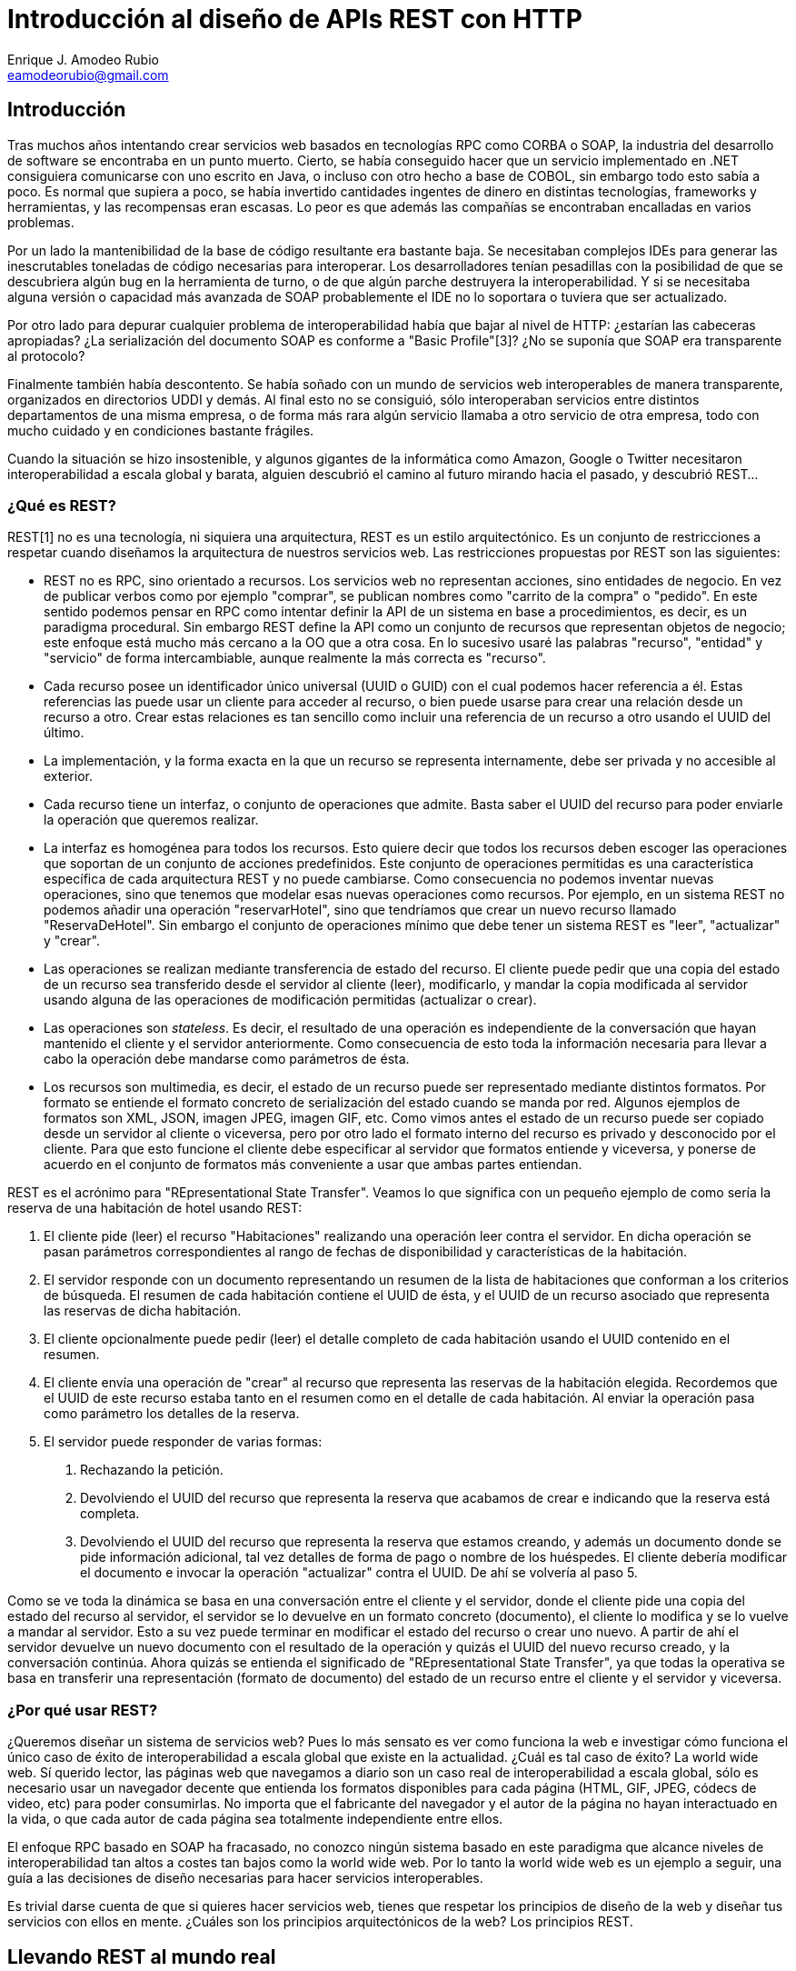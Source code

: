 Introducción al diseño de APIs REST con HTTP
============================================
Enrique J. Amodeo_Rubio <eamodeorubio@gmail.com>
:Blog: http://eamodeorubio.wordpress.com
:Twitter: @eamodeorubio

Introducción
------------

Tras muchos años intentando crear servicios web basados en tecnologías RPC como CORBA o SOAP, la industria del desarrollo de software se encontraba en un punto muerto. Cierto, se había conseguido hacer que un servicio implementado en .NET consiguiera comunicarse con uno escrito en Java, o incluso con otro hecho a base de COBOL, sin embargo todo esto sabía a poco. Es normal que supiera a poco, se había invertido cantidades ingentes de dinero en distintas tecnologías, frameworks y herramientas, y las recompensas eran escasas. Lo peor es que además las compañías se encontraban encalladas en varios problemas.

Por un lado la mantenibilidad de la base de código resultante era bastante baja. Se necesitaban complejos IDEs para generar las inescrutables toneladas de código necesarias para interoperar. Los desarrolladores tenían pesadillas con la posibilidad de que se descubriera algún bug en la herramienta de turno, o de que algún parche destruyera la interoperabilidad. Y si se necesitaba alguna versión o capacidad más avanzada de SOAP probablemente el IDE no lo soportara o tuviera que ser actualizado.

Por otro lado para depurar cualquier problema de interoperabilidad había que bajar al nivel de HTTP: ¿estarían las cabeceras apropiadas? ¿La serialización del documento SOAP es conforme a "Basic Profile"[3]? ¿No se suponía que SOAP era transparente al protocolo?

Finalmente también había descontento. Se había soñado con un mundo de servicios web interoperables de manera transparente, organizados en directorios UDDI y demás. Al final esto no se consiguió, sólo interoperaban servicios entre distintos departamentos de una misma empresa, o de forma más rara algún servicio llamaba a otro servicio de otra empresa, todo con mucho cuidado y en condiciones bastante frágiles.

Cuando la situación se hizo insostenible, y algunos gigantes de la informática como Amazon, Google o Twitter necesitaron interoperabilidad a escala global y barata, alguien descubrió el camino al futuro mirando hacia el pasado, y descubrió REST...

¿Qué es REST?
~~~~~~~~~~~~~

REST[1] no es una tecnología, ni siquiera una arquitectura, REST es un estilo arquitectónico. Es un conjunto de restricciones a respetar cuando diseñamos la arquitectura de nuestros servicios web. Las restricciones propuestas por REST son las siguientes:

* REST no es RPC, sino orientado a recursos. Los servicios web no representan acciones, sino entidades de negocio. En vez de publicar verbos como por ejemplo "comprar", se publican nombres como "carrito de la compra" o "pedido". En este sentido podemos pensar en RPC como intentar definir la API de un sistema en base a procedimientos, es decir, es un paradigma procedural. Sin embargo REST define la API como un conjunto de recursos que representan objetos de negocio; este enfoque está mucho más cercano a la OO que a otra cosa. En lo sucesivo usaré las palabras "recurso", "entidad" y "servicio" de forma intercambiable, aunque realmente la más correcta es "recurso".
* Cada recurso posee un identificador único universal (UUID o GUID) con el cual podemos hacer referencia a él. Estas referencias las puede usar un cliente para acceder al recurso, o bien puede usarse para crear una relación desde un recurso a otro. Crear estas relaciones es tan sencillo como incluir una referencia de un recurso a otro usando el UUID del último.
* La implementación, y la forma exacta en la que un recurso se representa internamente, debe ser privada y no accesible al exterior.
* Cada recurso tiene un interfaz, o conjunto de operaciones que admite. Basta saber el UUID del recurso para poder enviarle la operación que queremos realizar. 
* La interfaz es homogénea para todos los recursos. Esto quiere decir que todos los recursos deben escoger las operaciones que soportan de un conjunto de acciones predefinidos. Este conjunto de operaciones permitidas es una característica específica de cada arquitectura REST y no puede cambiarse. Como consecuencia no podemos inventar nuevas operaciones, sino que tenemos que modelar esas nuevas operaciones como recursos. Por ejemplo, en un sistema REST no podemos añadir una operación "reservarHotel", sino que tendríamos que crear un nuevo recurso llamado "ReservaDeHotel". Sin embargo el conjunto de operaciones mínimo que debe tener un sistema REST es "leer", "actualizar" y "crear".
* Las operaciones se realizan mediante transferencia de estado del recurso. El cliente puede pedir que una copia del estado de un recurso sea transferido desde el servidor al cliente (leer), modificarlo, y mandar la copia modificada al servidor usando alguna de las operaciones de modificación permitidas (actualizar o crear).
* Las operaciones son _stateless_. Es decir, el resultado de una operación es independiente de la conversación que hayan mantenido el cliente y el servidor anteriormente. Como consecuencia de esto toda la información necesaria para llevar a cabo la operación debe mandarse como parámetros de ésta.
* Los recursos son multimedia, es decir, el estado de un recurso puede ser representado mediante distintos formatos. Por formato se entiende el formato concreto de serialización del estado cuando se manda por red. Algunos ejemplos de formatos son XML, JSON, imagen JPEG, imagen GIF, etc. Como vimos antes el estado de un recurso puede ser copiado desde un servidor al cliente o viceversa, pero por otro lado el formato interno del recurso es privado y desconocido por el cliente. Para que esto funcione el cliente debe especificar al servidor que formatos entiende y viceversa, y ponerse de acuerdo en el conjunto de formatos más conveniente a usar que ambas partes entiendan.

REST es el acrónimo para "REpresentational State Transfer". Veamos lo que significa con un pequeño ejemplo de como sería la reserva de una habitación de hotel usando REST:

1. El cliente pide (leer) el recurso "Habitaciones" realizando una operación leer contra el servidor. En dicha operación se pasan parámetros correspondientes al rango de fechas de disponibilidad y características de la habitación.
2. El servidor responde con un documento representando un resumen de la lista de habitaciones que conforman a los criterios de búsqueda. El resumen de cada habitación contiene el UUID de ésta, y el UUID de un recurso asociado que representa las reservas de dicha habitación.
3. El cliente opcionalmente puede pedir (leer) el detalle completo de cada habitación usando el UUID contenido en el resumen.
4. El cliente envía una operación de "crear" al recurso que representa las reservas de la habitación elegida. Recordemos que el UUID de este recurso estaba tanto en el resumen como en el detalle de cada habitación. Al enviar la operación pasa como parámetro los detalles de la reserva.
5. El servidor puede responder de varias formas:
    . Rechazando la petición.
    . Devolviendo el UUID del recurso que representa la reserva que acabamos de crear e indicando que la reserva está completa.
    . Devolviendo el UUID del recurso que representa la reserva que estamos creando, y además un documento donde se pide información adicional, tal vez detalles de forma de pago o nombre de los huéspedes. El cliente debería modificar el documento e invocar la operación "actualizar" contra el UUID. De ahí se volvería al paso 5.

Como se ve toda la dinámica se basa en una conversación entre el cliente y el servidor, donde el cliente pide una copia del estado del recurso al servidor, el servidor se lo devuelve en un formato concreto (documento), el cliente lo modifica y se lo vuelve a mandar al servidor. Esto a su vez puede terminar en modificar el estado del recurso o crear uno nuevo. A partir de ahí el servidor devuelve un nuevo documento con el resultado de la operación y quizás el UUID del nuevo recurso creado, y la conversación continúa. Ahora quizás se entienda el significado de "REpresentational State Transfer", ya que todas la operativa se basa en transferir una representación (formato de documento) del estado de un recurso entre el cliente y el servidor y viceversa.

¿Por qué usar REST?
~~~~~~~~~~~~~~~~~~~

¿Queremos diseñar un sistema de servicios web? Pues lo más sensato es ver como funciona la web e investigar cómo funciona el único caso de éxito de interoperabilidad a escala global que existe en la actualidad. ¿Cuál es tal caso de éxito? La world wide web. Sí querido lector, las páginas web que navegamos a diario son un caso real de interoperabilidad a escala global, sólo es necesario usar un navegador decente que entienda los formatos disponibles para cada página (HTML, GIF, JPEG, códecs de video, etc) para poder consumirlas. No importa que el fabricante del navegador y el autor de la página no hayan interactuado en la vida, o que cada autor de cada página sea totalmente independiente entre ellos.

El enfoque RPC basado en SOAP ha fracasado, no conozco ningún sistema basado en este paradigma que alcance niveles de interoperabilidad tan altos a costes tan bajos como la world wide web. Por lo tanto la world wide web es un ejemplo a seguir, una guía a las decisiones de diseño necesarias para hacer servicios interoperables.

Es trivial darse cuenta de que si quieres hacer servicios web, tienes que respetar los principios de diseño de la web y diseñar tus servicios con ellos en mente. ¿Cuáles son los principios arquitectónicos de la web? Los principios REST.

Llevando REST al mundo real
---------------------------

Vayamos a lo práctico, ¿cómo implementar REST en el mundo real?

El protocolo HTTP
~~~~~~~~~~~~~~~~~

El protocolo HTTP[2], pieza fundamental en la que se basa la world wide web, especifica como intercambiar entre cliente y servidor recursos web. Es un protocolo idóneo para implementar servicios web, ya que además de ser ubicuo, su diseño sigue los principios REST. Veamos ahora como funciona este protocolo y como encaja en el estilo arquitectónico REST.

HTTP es un protocolo que se sitúa al nivel de aplicación, incluyendo algo del nivel de presentación, dentro de la pila ISO[4]. En principio está diseñado para ser ejecutado sobre TCP o sobre transporte seguro TLS/SSL, aunque no sería descabellado mandar mensajes HTTP sobre otro protocolo de transporte. Se basa en un paradigma sencillo petición/respuesta, sin ningún tipo de memoria ni sesión de usuario, es decir, es un protocolo stateless.

El mensaje de petición en HTTP consta de una primera línea de texto indicando la versión del protocolo, el verbo HTTP y la URI destino. El verbo HTTP indica la operación a realizar sobre el recurso web localizado en la URI destino. Más adelante hablaremos más, tanto sobre los verbos que hay, como sobre las URIs. A continuación, y de forma opcional, vienen las cabeceras. Cada cabecera va en una línea de texto distinta, y consiste en el nombre de la cabecera seguido de su valor, ambos separados por ":". Opcionalmente la petición puede llevar un cuerpo, separado por una línea en blanco del encabezamiento del mensaje, y que contiene un documento. Dicho documento puede estar en cualquier formato (incluso binario), aunque normalmente suele ser texto plano, HTML, XML o JSON. El formato del documento se define en la cabecera "Content-Type".

Los mensajes de respuesta HTTP siguen el mismo formato que los de petición, excepto en la primera línea, donde se indica el código de respuesta y una explicación textual de dicha respuesta. El código de respuesta indica si la petición tuvo éxito o no y por qué razón.

(TODO: insertar ejemplo de petición/respuesta)

Las URIs
^^^^^^^^

Las URI[5] son los identificadores globales de recursos en la web, y actúan de manera efectiva como UUIDs REST. Las URIs tiene el siguiente formato:

------------------------------
<esquema>:<parte específica esquema>/<path><querystring><fragmento>
------------------------------

[NOTE]
=================================
Esteban: ¿cambiar «path» por «ruta» y «querystring» por «parámetros»?
=================================

El esquema, en el caso de una URL(\*), indica qué protocolo se debe usar para acceder al recurso. En el caso que nos ocupa podría ser "http", o "https" si usamos transporte seguro. Si es una URN(*) el esquema es "urn". En nuestro caso nos interesan las URLs, e ignoraremos las URNs en el resto de la discusión.

Tras el esquema, viene la parte específica del esquema. En las URLs sería la dirección del servidor donde se encuentra el recurso. Esta dirección se puede especificar mediante una dirección IP o mediante un nombre de dominio, y se separa del esquema mediante "//". Opcionalmente se especifica el puerto a usar en la conexión concatenándolo con ":". Esto no es necesario si se va a usar el puerto estándar del protocolo especificado. El puerto estándar para "http" es el 80 y para "https" es 443.

A continuación viene la ruta del recurso dentro del servidor. Tiene la forma de un conjunto de segmentos separados por "/"(**).

De forma opcional tenemos la "query string", que indica parámetros adicionales de la URI a ser procesados en el servidor por la aplicación. Su uso más común es el de especificar criterios de búsqueda o filtrado o bien añadir parámetros o tokens de control. La "query string" se separa del path mediante el carácter "?" y consiste en una serie de pares clave/valor separados por "&". Dentro de cada para la clave y el valor se separa por "=".

Finalmente y también de forma opcional tenemos el fragmento, que se separa del resto de la URI mediante "#". Al contrario que la "query string" el fragmento no se procesa en servidor, sino que está pensado para ser procesado por la aplicación cliente. Por lo tanto no tiene impacto en el diseño de servicios web.

(TODO:insertar un par de ejemplos de URIs)

(*) Las URLs y URNs son casos concretos de URIs. Las primeras identifican un recurso de red mediante una IP o un DNS, las segundas son simples UUIDs lógicos con un espacio de nombres asociados. Para más detalle ver [5]

(**) Otras cosas pueden aparecer, para ello se usan otros caracteres como ";" o "@". Esto raramente se usa, con la interesante excepción del ";" para indicar el identificador de sesión servidora. Para más detalle ver [5]

Los verbos HTTP
^^^^^^^^^^^^^^^

Una característica completamente alineada con REST del protocolo HTTP es el hecho de que tenga una interfaz uniforme para todos los recursos web. HTTP define un conjunto predefinido y cerrado de acciones o métodos HTTP(*). Es importante tener en cuenta que la propia especificación define los conceptos de "seguridad" e "idempotencia", y clasifica los métodos conforme a estos dos criterios.

Un método se considera "seguro" si no produce efectos secundarios. Por efecto secundario se entiende cualquier modificación del estado del servidor o interacción de éste con cualquier otro sistema que produzca efectos perceptibles por el usuario. Normalmente sólo los métodos que representan lectura se consideran seguros.

Un método es idempotente, si la ejecución repetida de éste, con exactamente los mismos parámetros, tiene el mismo efecto que si sólo se hubiera ejecutado una vez. Esta propiedad nos permite reintentar con seguridad una petición una y otra vez y tener la seguridad de que la operación no se va a duplicar. De forma muy común, debido a cortes y congestiones de red, el cliente no recibe la confirmación de si una operación se ha realizado o no. Tal vez la petición ha llegado al servidor y se ha ejecutado, con lo que no deberíamos duplicar la operación, o tal vez simplemente se ha quedado por el camino y debemos reintentarla. Los métodos idempotentes nos permiten recuperarnos de esta circunstancia simplemente repitiendo la petición, ya que nos aseguran que no se duplicará la operación si estuviéramos en el primer caso.

Los métodos HTTP más comunes son los siguientes (**):

[options="header"]
|=======================================================================
| Método  |Seguro|Idempotente|        Semántica                         
| GET     |  Sí  |    Sí     | Leer el estado del recurso               
| HEAD    |  Sí  |    Sí     | Leer, pero sólo las cabeceras            
| PUT     |  No  |    Sí     | Actualizar o crear
| DELETE  |  No  |    Sí     | Eliminar un recurso                      
| POST    |  No  |    No     | Cualquier acción genérica no idempotente 
| OPTIONS |  Sí  |    Sí     | Averiguar las opciones disponibles de comunicación de un recurso
|=======================================================================

En general el uso de cada método es bastante explicativo, y más adelante veremos cómo usarlos así como buenas prácticas. Sin embargo conviene aclarar un par de aspectos. El primero es la diferencia entre HEAD y GET. Ambos leen el recurso, pero el segundo devuelve tanto los datos del recurso web, como las cabeceras HTTP, mientras que el primero sólo las cabeceras. Por otro lado el método POST es bastante misterioso y objeto de frecuentes malentendidos. En general se usa para crear un nuevo recurso, modificar uno existente o para ejecutar una acción genérica que no sea idempotente como realizar una transacción monetaria. Como veis la semántica de PUT parece que se solapa con la de POST de alguna manera, y esto es fuente de numerosos malentendidos. Más adelante aclararemos este tema.

El método OPTIONS se usa para determinar las opciones de comunicación de un recurso, tales como qué métodos HTTP podemos usar contra esa URI. El resultado de OPTIONS no es _cacheable_, ya que el conjunto de métodos que podemos usar puede cambiar con el estado en el que se encuentre el recurso. Junto con HEAD nos permiten descubrir automáticamente cómo podemos comunicarnos con el servidor.

(\*) Los métodos HTTP también son llamados verbos HTTP en multitud de fuentes.
(**) Existen otros métodos que no suelen ser muy usados en servicios REST, como CONNECT o TRACE.

Los tipos MIME
^^^^^^^^^^^^^^

Otro aspecto muy apropiado para el desarrollo de servicios REST con el protocolo HTTP es su soporte para negociar distantos formatos (representaciones) a usar en la transferencia del estado entre servidor y cliente (y viceversa).

En HTTP cada uno de estos formatos se constituye lo que se llama un tipo MIME distinto y existen muchos tipos MIME estandarizados[6]. Cada tipo MIME tiene el formato de <tipo>/<subtipo>. Algunos tipos MIME muy usados: "application/json", "application/xml", "application/atom+xml", "application/javascript", "text/plain", "text/rtf", "text/html", "audio/vorbis", "audio/ac3", "image/png", "image/gif", "image/jpeg", "video/H264", "video/ogg", y "video/mpeg".

[NOTE]
==================================
Hacer la lista más corta. Podría ser simplemente: «"application/json", "application/xml", "application/atom+xml", "application/javascript", "text/html" y "audio/vorbis"».
==================================

A veces en el subtipo suele aparecer el caracter "+". Esto indica que el tipo MIME es una variante de otro tipo principal. Por ejemplo "application/atom+xml", indica que el tipo MIME es una variante del más genérico "application/xml" pero siguiendo el XML schema de atom. Otra convención común es que si el subtipo empieza por "x-" entonces el tipo MIME no es estándar, sino propietario.

¿Cómo se negocia el tipo MIME entre el cliente y el servidor? Es sencillo, en el mensaje de petición se incluye una cabecera "Accept", con una lista de tipos MIME que el cliente entiende, el servidor selecciona el tipo que más le interese de entre todos los especificados en la cabecera "Accept", y devuelve la respuesta. Si el servidor no entiende ninguno de los tipos MIME propuestos devuelve un mensaje con código 406, indicando que es incapaz de aceptar la petición. Si no se incluye la cabecera "Accept" se indica que se acepta cualquier tipo MIME. Por otro lado, ya sea en la petición como en la respuesta HTTP, la cabecera "Content-Type" debe contener el tipo MIME del documento que aparece en el cuerpo del mensaje. Si el mensaje no tiene cuerpo no debe aparecer dicha cabecera.

En la cabecera "Accept", la lista de tipos MIME se especifica mediante lo que se llama un "media range". Un "media range" es una lista separada por comas de tipos MIME, donde cada uno de los tipos MIME puede ir acompañados por uno o más parámetros. Para indicar un parámetro en un tipo MIME se usa el ";". Así "text/html;level=3" indica el tipo MIME "text/html" con un parámetro "level" con valor "3". En general el significado del parámetro es específico de cada tipo MIME. Un ejemplo de parámetro podría ser "charset" indicando la codificación de caracteres dentro de un formato de tipo texto o de tipo aplicación no binario. Ej. "text/plain; charset=ISO-8859-1" y "application/json; charset=UTF-8"

Además en un "media range" pueden aparecer expresiones de rango. Hay dos:

1. "\*/*" indica cualquier tipo MIME
2. "<tipo>/\*" indica cualquier subtipo dentro del tipo. Por ejemplo "image/*" indica cualquier imagen en cualquier formato.

Un "media range" no sólo especifica una lista de tipos MIME aceptables, sino tambien un orden de preferencia, de tal manera que el servidor debe intentar elegir el tipo MIME que soporte pero que tenga mayor preferencia para el cliente. La preferencia se calcula usando las siguientes reglas:

1. Si el tipo MIME tiene un parámetro llamado "q", usar el valor de ese parámetro como preferencia. Este valor debe estar entre 0 y 1, y el parámetro "q" debe ser el primero.
2. Si no existe parámetro "q", asumir que tiene un valor de 1.
3. Si hay empate en el valor de "q", el orden de preferencia para desempatar, de mayor a menor es el que sigue:
 a. El tipo MIME con mayor número de parámetros
 b. Las expresiones <tipo>/*
 c. La expresión \*/*

Pongamos un ejemplo, la siguiente cabecera:

---------------------------
Accept: text/*;q=0.3, text/html;q=0.7, text/html;level=1, */*;q=0.5
---------------------------

Especifica el siguiente orden de preferencias de tipos MIME:

1. text/html;level=1
2. text/html
3. Cualquier formato que no sea texto
4. Cualquier formato de texto (text/*)

Códigos de estado
^^^^^^^^^^^^^^^^^

En HTTP el mensaje de respuesta contiene en su primera línea lo que se llama el código de estado, que indica el resultado de la operación. Los códigos de respuesta más usados son:

* 200. Indica éxito de la operación de forma genérica. Se usa cuando no hay otro código de éxito más específico. El mensaje de respuesta debe contener un cuerpo, en otro caso se usa 204.
* 201. Indica que se creó con éxito un nuevo recurso web. Suele devolverse cuando ejecutamos un método POST o PUT. En la respuesta se devuelve la URI del nuevo recurso creado dentro de la cabecera "Location". La respuesta puede contener un cuerpo con los datos del nuevo recurso.
* 202. Indica que la petición se ha aceptado pero que no está completa. Se puede devolver en la respuesta un cuerpo con información sobre cuanto queda para que se complete la operación o indicando como monitorizar el progreso de ésta. Es muy útil cuando el servidor esta congestionado o para modelar operaciones de larga duración.
* 204. Indica éxito de la operación de forma genérica. Se usa cuando no hay otro código de éxito más específico. El mensaje de respuesta está vacio y no tiene cuerpo, en otro caso usar 200.
* 301. Indica que el recurso se ha movido a otra URI de forma permanente. La nueva URI se indica en la cabecera "Location" de la respuesta. Este mecanismo de redirección se puede usar para versionar servicios como veremos más adelante.
* 304. Indica que el recurso no se ha modificado. Normalmente es la respuesta de un cache a una operación. La respuesta no contiene cuerpo.
* 400. El mensaje de petición está mal formado.
* 401. La petición no está autorizada, acceso denegado. Las credenciales de la petición son incorrectas (tal vez el usuario no existía o el esquema de autenticación no es correcto) o simplemente la petición no tenía credenciales. Indica la necesidad de volver a hacer la petición con unas credenciales correctas para autenticarse.
* 403. Acceso denegado: las credenciales son insuficientes para acceder al recurso, el usuario no tiene permiso.
* 404. Recurso no encontrado.
* 405. Método no soportado, la operación HTTP especificada en la petición no está implementada. Un ejemplo de esto sería al intentar actualizar un recurso de sólo lectura.
* 406. La petición no es aceptable. Tal vez el servidor no soporta los tipos MIME aceptados por el cliente.
* 409. Conflicto de versiones. Usado en la implementación de concurrencia optimista (ver más adelante).
* 412. Fallo en la precondición. Usado en la implementación de concurrencia optimista (ver más adelante).
* 500. Se produjo un error inesperado en el servidor. Se puede usar para modelar excepciones en la capa de aplicación.

El uso de muchos de estos códigos de estado es bastante evidente. Más adelante veremos algunos casos de uso concretos.

QoS en HTTP
^^^^^^^^^^^

Existen cabeceras en HTTP que tienen que ver con mejorar la eficiencia de la comunicación. 

[NOTE]
============================
¿Quizás convertir todo este apartado en una lista de ejemplos?
============================

Por ejemplo, las cabeceras "Content-Encoding" y "Accept-Encoding" nos permiten modificar la codificación del cuerpo de los mensajes. Un caso práctico de esto es comprimir el cuerpo de los mensajes con el algoritmo GZIP para ahorrar ancho de banda.

La cabecera "Keep-Alive" nos permite reutilizar una misma conexión a nivel de transporte (un socket TCP por ejemplo) para varios ciclos de petición/respuesta. Sin esta cabecera cada petición/respuesta iría en una conexión diferente, lo que consumiría mayor cantidad de recursos y aumentaría la latencia.

La cabecera "Upgrade", nos permite cambiar a otro protocolo. Ahora está siendo usada principalmente para cambiar a protocolo WebSocket.

Una cabecera muy usada es "Transfer-Encoding", que nos permite enviar mensajes de longitud variable, lo que es indispensable para hacer streaming.

Afortunadamente como desarrolladores es improbable que tengamos que preocuparnos de todo esto, ya que se gestiona de forma casi transparente a través de la infraestructura. Sin embargo más adelante veremos aspectos de HTTP relacionados con la calidad de servicio, como la gestión de caché, la seguridad o la concurrencia optimista, que sí impactan en el diseño de servicios.

[NOTE]
=============================
Cuidado con la expresión «más adelante» si al final partimos el artículo en
dos...
=============================

HTTP y REST
^^^^^^^^^^^

Como vemos el protocolo HTTP está diseñado para cumplir los principios REST. Tenemos recursos (documentos web), que poseen UUIDs (URIs) y que pueden ser accesibles mediante múltiples representaciones (tipos MIME). Además se tiene un conjunto de operaciones predefinidas, los verbos HTTP, que se pueden utilizar siguiendo petición/respuesta stateless de HTTP. Como se ve HTTP tiene todos los ingredientes de una arquitectura REST.

Sin embargo existen formas de usar el protocolo HTTP que no son REST, aunque se le parecen. A estos diseños los llamamos servicios RESTlike, en contraposición a los servicios REST puros o RESTful.

Un ejemplo típico de servicio RESTlike se produce cuando las distintas acciones tienen URI propia. Por ejemplo "http://www.server.com/reserva/123/completar" o también "http://www.server.com/reserva/123?action=completar". Esto rompe con el principio REST más simple, que es que se deben exponer sólo recursos y no operaciones. También rompe el principio REST que indica que sólo los recursos deben tener UUID y ser referenciables.

Otro tipo de servicios RESTlike son aquellos en los que se usa siempre el mismo verbo HTTP para todas las acciones, normalmente POST. En estos diseños se suele usar o bien la URI (como vimos antes), o bien algún parámetro en el cuerpo de la petición, para indicar que acción queremos. En el último caso realmente estamos rompiendo HTTP, ya que como vimos cada verbo tiene un significado distinto y toda la infraestructura de la web está preparado para ello.

Otra práctica que no es REST es tener distintas URIs para pedir el recurso en distintos formatos. Ejemplo: "http://www.server.com/reserva/22.html" y "http://www.server.com/reserva/22.pdf". El tipo de formato se debe indicar en las cabeceras HTTP "Content-Type" y "Accept". Según REST sólo los recursos pueden tener URI, y una misma URI se puede servir usando distintas representaciones.

Recordad que estos enfoques no son REST, no caigais en la tentación.

Buenas prácticas y patrones
---------------------------

El buen diseño de servicios web REST se basa en saber como mapear los distintos conceptos de REST al protocolo HTTP. La idea es aprovechar bien todas las capacidades de dicho protocolo para implementar REST sin destruir la semántica estándar de HTTP. De esta forma conseguiremos aprovechar de forma efectiva toda la infraestructura que ya está disponible en la web, como caches, proxies, firewalls y CDNs.

Cuando diseñemos nuestros servicios REST hay que pensar que la API de éstos consta de lo siguiente:

* El diseño de URIs que vayamos a seguir, y al menos la URI de un servicio raíz a partir del cual entrar en el sistema. El cliente sólo debería conocer esta URI raíz.
* Los tipos MIME soportados por los recursos REST.
* Los verbos HTTP soportados. No debemos romper la semántica de dichos métodos HTTP.

Cualquier cambio en alguno de estos puntos implica cambiar el API público de nuestro sistema, y por lo tanto romper la interoperabilidad con nuestros clientes.

En esta sección veremos las prácticas más importantes en este sentido, y cómo podemos aprovechar las capacidades de HTTP en nuestro favor.

CRUD
~~~~

El caso de uso más sencillo al diseñar servicios REST con HTTP se produce cuando dichos servicios publican operaciones CRUD(*) sobre entidades. En este tipo de diseños existen dos tipos de recursos: entidades y colecciones. 

Las colecciones actuan como listas o contenedores de entidades, y en el caso puramente CRUD se suelen corresponder con tablas de base de datos. Normalmente su URI se deriva del nombre de la entidad que contienen. Por ejemplo, "http://www.server.com/rest/libro" sería una buena URI para la colección de todos los libros dentro de un sistema. Para cada colección se suele usar el siguiente mapeo de métodos HTTP a operaciones:

[options="header"]
|=============================================================
|Método HTTP| Operación                                       
|    GET    | Leer todas las entidades dentro de la colección
|    PUT    | Actualización mútiple y/o masiva                
|   DELETE  | Borrar la colección y todas sus entidades       
|    POST   | Crear una nueva entidad dentro de la colección  
|=============================================================

Las entidades son ocurrencias o instancias concretas, que viven dentro de una colección. La URI de una entidad se suele modelar concatenado a la URI de la colección correspondiente un identificador de entidad. Este identificador sólo necesita ser único dentro de dicha colección. Ej. "http://www.server.com/rest/libro/ASV2-4fw-3" sería el libro cuyo identificador es "ASV2-4fw-3". Normalmente se suele usar la siguiente convención a la hora de mapear métodos HTTP a operaciones cuando se trabaja con entidades.

[options="header"]
|=====================================================================
|Método HTTP| Operación                                               
|    GET    | Leer los datos de una entidad en concreto               
|    PUT    | Actualizar una entidad existente o crearla si no existe 
|   DELETE  | Borrar una entidad en concreto                          
|    POST   | Añadir información a una entidad ya existente           
|=====================================================================

A continuación, en las siguientes secciones, veremos más en detalle opciones de diseño de cada operación CRUD.

(*) El acrónimo CRUD responde a "Create Read Update Delete" y se usa para referirse a operaciones e mantenimiento de datos, normalmente sobre tablas de un gestor relacional de base de datos.

Lectura de entidades
^^^^^^^^^^^^^^^^^^^^

La operación que parece más sencilla de modelar es la de lectura, aunque como veremos el demonio está en los detalles.

Todas las operaciones de lectura y consulta deben hacerse con el método GET, ya que según la especificación indica la operación de recuperar información del servidor.

El caso más sencillo es el de leer la información de una entidad, que se realiza haciendo un GET contra la URI de la entidad. Esto no tiene mucho más misterio, salvo en el caso de que el volumen de datos de la entidad sea muy alto. En estos casos es común que queramos recuperar los datos de la entidad pero sólo para consultar una parte de la información y no toda, con lo que estamos descargando mucha información que no nos es útil.

Una posible solución es dejar sólo en esa entidad los datos de uso más común, y el resto dividirlo en varios recursos hijos. De esta manera cuando el cliente lea la entidad, sólo recibirá los datos de uso más común y un conjunto de enlaces a los recursos hijos, que contienen los diferentes detalles asociados a ésta. Cada recurso puede ser o una entidad o una colección.

En general se suele seguir la convención de concatenar el nombre del detalle a la URI de la entidad padre para conseguir la URI de la entidad hija. Por ejemplo, dada una entidad http://www.server.com/rest/libro/23424-dsdff, si se le realiza un GET, recibiríamos un documento, con el título, los autores, un resumen, valoración global, una lista de enlaces a los distintos capítulos, otra para los comentarios y valoraciones, etc. Por ejemplo, para acceder al capítulo 3, podríamos modelar los capítulos como una colección y tener la siguiente URL: http://www.server.com/rest/libro/23424-dsdff/capitulo/3. Otra opción sería no tener esa colección intermedia y hacer que cada capítulo fuera un recurso que colgara directamente del libro, con lo que la URI sería: http://www.server.com/rest/libro/23424-dsdff/capitulo3. En el primer enfoque, tenemos a nuestra disposición una colección en http://www.server.com/rest/libro/23424-dsdff/capitulo, con la cual podemos operar de forma estándar, para insertar, actualizar, borrar o consultar capítulos. Sin embargo, si decidimos no tener esta colección intermedia, la creación de nuevos capítulos y su consulta debería hacerse mediante la entidad padre. La decisión depende sobre todo del uso que vayamos a dar a los recursos hijos. Si no lo tenemos claro, o si queremos mayor flexibilidad, es mejor optar por poner una colección intermedia. Si sólo vamos a acceder a los capítulos por nombre o número, quizás sea más sencillo eliminar esa colección intermedia.

Volviendo al problema de tener una entidad con un gran volumen de datos, existe otra solución en la que no es necesario descomponerla en varios recursos. Se trata simplemente de hacer un GET a la URI de la entidad pero añadiendo una querystring. Por ejemplo, si queremos ir al capítulo número 3, podemos hacer GET sobre http://www.server.com/rest/libro/23424-dsdff?capitulo=3. De esta forma hacemos una lectura parcial de la entidad, donde el servidor devuelve la entidad libro, pero con sólo el campo relativo al capítulo 3. A esta técnica la llamo "slicing". El usar "slicing" nos lleva a olvidarnos de esta separación tan fuerte entre entidad y colección, ya que un recurso sobre el que podemos hacer "slicing" es, en cierta medida, una entidad y una colección al mismo tiempo.

[NOTE]
=========================
¿"una querystring" -> "parámetros GET"?
=========================

Como se aprecia REST es bastante flexible y nos ofrece diferentes alternativas de diseño, el usar una u otra depende sólo de lo que pensemos que será más interoperable en cada caso. Un criterio sencillo para decidir si hacer "slicing" o descomponer la entidad en recursos de detalle, es cuantos niveles de anidamiento vamos a tener. En el caso del libro, ¿se accederá a cada capítulo como un todo o por el contrario el cliente va a necesitar acceder a las secciones de cada capítulo de forma individual? En el primer caso el "slicing" parece un buen diseño, en el segundo no lo parece tanto. Si hacemos "slicing", para acceder a la sección 4 del capítulo 3, tendríamos que hacer: http://www.server.com/rest/libro/23424-dsdff?capitulo=3&seccion=4. Este esquema de URI es menos semántico, y además nos crea el problema de que puede confundir al cliente y pensar que puede hacer cosas como esta: http://www.server.com/rest/libro/23424-dsdff?seccion=4 ¿Qué devolvemos? ¿Una lista con todas las secciones 4 de todos los capítulos? ¿Un 404 no encontrado? Sin embargo en el diseño orientado a subrecursos es claro, un GET sobre http://www.server.com/rest/libro/23424-dsdff/capitulo/3/seccion/4 nos devuelve la sección 4 del capítulo 3, y sobre http://www.server.com/rest/libro/23424-dsdff/seccion/4 nos debería devolver 404 no encontrado, ya que un libro no tiene secciones por dentro, sino capítulos. Otra desventaja del "slicing" es que la URI no es limpia, y el posicionamiento en buscadores de nuestro recurso puede ser afectado negativamente por esto (sí, un recurso REST puede tener SEO, ya lo veremos más adelante).

A veces no tenemos claro cual va a ser el uso de nuestra API REST. En estos casos es mejor optar por el modelo más flexible de URIs, de forma que podamos evolucionar el sistema sin tener que romper el esquema de URIs, cosa que rompería a todos los clientes. En este caso el sistema más flexible es descomponer la entidad en recursos de detalle, usando colecciones intermedias si es necesario.

Recordad que se tome la decisión que se tome, esta no debe afectar al diseño interno del sistema. Por ejemplo, si decidimos no descomponer la entidad en recursos hijos, eso no significa que no pueda internamente descomponer una supuesta tabla de libros, en varias tablas siguiendo un esquema maestro detalle. Y viceversa, si decido descomper la entidad en varios subrecursos, podría decidir desnormalizar y tenerlo todo en una tabla, o quizás no usar tablas sino una base de datos documental. Estas decisiones de implementación interna, guiadas por el rendimiento y la mantenibilidad del sistema, deben ser invisibles al consumidor del servicio REST.

Consultas
^^^^^^^^^

La operación más común sobre una colección es la consulta o query. Si queremos obtener todos los miembros de una colección, simplemente hay que realizar un GET sobre la URI de la colección. En el ejemplo de los libros sería: http://www.server.com/rest/libro. Yo he puesto "libro" en singular, pero realmente es una colección. ¿Qué nos devolvería esta llamada? Realmente hay dos opciones: una lista con enlaces a todos los libros o una lista de libros, con todos sus datos.

[NOTE]
=========================
¿Podemos quitar el «o query», o quizás dejar «query» en cursiva?
=========================

Un ejemplo del primer caso sería:
(TODO: Añadir ejemplo select all)
Un ejemplo del segundo sería:
(TODO: Añadir ejemplo select all con datos incrustados)
Observen como vienen todos los datos del libro, pero además viene un campo extra "id", con la URI de cada libro.

¿Qué es mejor? En el primer diseño la respuesta ocupa menos espacio y ahorramos ancho de banda. En el segundo se usa mayor ancho de banda, pero evitamos tener que volver a llamar a las URIs cada vez que queramos traernos los datos de cada entidad, es decir ahorramos en llamadas de red y por lo tanto en latencia. En general sólo uso la primera cuando las entidades son muy grandes, pero como hemos visto en la sección anterior, podemos descomponer las entidades grandes en recursos hijos de detalle. Por lo tanto, el uso de la segunda alternativa para modelar la respuesta a una consulta es más eficiente si lo combinamos con la descomposición de entidades grandes en recursos hijos. Por esta razón, la técnica de "slicing" se usa menos frecuentemente que la otra.

Lo normal en todo caso, no es traerse todos los miembros de una colección, sino sólo los que cumplan unos criterios de búsqueda. La forma más sencilla es definir los criterios de búsqueda en la query string. De esta forma, un GET sobre http://www.server.com/rest/libro?precio_max=20&genero=scifi, devolvería:
(TODO: Añadir ejemplo select con parámetros)

Fijaros en el detalle de que los resultados viene ordenados por precio. Normalmente el servidor debería ordenar los resultados de alguna manera en función de la consulta. Si quisiéramos que el cliente definiera en un orden diferente al que proporcionamos por defecto, deberíamos dar soporte a consultas como esta: http://www.server.com/rest/libro?precio_max=20&genero=scifi&ordenarPor=genero&ascendiente=false

[NOTE]
===========================
¿«Fijaros en» -> «Fijaos en»? O, en mi opinión mejor, «Nótese».
===========================

¿Y si queremos buscar una entidad por identificador...? No, eso no se hace, simplemente hay que hacer un GET sobre la URI de la entidad, por lo que consultas por "clave primaria" no tienen sentido dentro de una colección REST.

Es muy común que una consulta devuelva demasiados datos. Para evitarlo podemos usar paginación. La forma más directa es añadir parámetros de paginación a la querystring. GET sobre http://www.server.com/rest/libro?precio_max=20&genero=scifi&ultimo_precio=12&numero_resultados=10. Fijaos que estamos aprovechando el hecho de que recibimos los datos en orden ascendente de precio, para decirle al servidor mediante "ultimo_precio", que el último resultado que recibimos tenía ese precio, con lo que debe continuar la consulta a partir de ahí. Estamos jugando con la ordenación de los datos para conseguir la paginación. El parámetro "numero_resultados" indica al servidor cuantos resultados queremos como máximo. Existe otra variante para implementar la paginación y consiste en modelar directamente las páginas de resultados como recursos REST. Más adelante se hablará sobre ello.

[NOTE]
===========================
¿«a la querystring» -> «, p.ej.»?
===========================

Tal como se han diseñado las consultas anteriormente, el servidor tiene que estar preparado para interpretar correctamente los parámetros de la querystring. La ventaja es que es muy simple. La desventaja es que el cliente tiene que entender que parámetros hay disponibles y su significado, con lo que es menos interoperable. Existe otra forma de diseñar consultas, que consiste en modelarlas directamente como recursos REST. De esta forma podemos tener consultas que son recursos hijos de la colección principal. Se puede entender este enfoque como crear consultas predefinidas, filtros o vistas sobre la colección principal. En este enfoque podríamos hacer http://www.server.com/rest/libro/novedades y http://www.server.com/rest/libro/scifi para consultar las novedades y los libros de ciencia ficción respectivamente. Sobre estas colecciones hijas podemos añadir parámetros en la querystring para restringirlas más o para hacer paginación. Alternativamente podemos tener colecciones hijas anidadas hasta el nivel que necesitemos.

[NOTE]
===========================
¿Quitar «en la querystring», o cambiar por «GET»? Pero, en fin, que yo quitaría
todos los «querystring» que haya en el artículo.
===========================

Esta forma de modelar consultas nos da una API mucho más limpia, y como ya veremos más adelante nos permite mayor interoperabilidad. Como mayor inconveniente está que es un enfoque menos flexible, ya que se necesita pensar por adelantado que consultas va a tener el sistema. Por lo tanto suele ser un diseño muy apropiado en aplicaciones de negocio donde normalmente sabemos las consultas que vamos a tener, pero no es muy apropiado en aplicaciones donde el usuario define sus propias consultas en tiempo de uso de la aplicación.

La tendencia de diseño es mezclar ambas opciones. Por un lado modelar explícitamente la consultas que se puedan detectar como colecciones hijas. Por otro lado permitir una consulta genérica, normalmente de texto libre, mediante querystring.

Actualizando
^^^^^^^^^^^^

A la hora de actualizar los datos en el servidor podemos usar dos métodos, PUT y POST. Según HTTP, PUT tiene una semántica de UPSERT, es decir, actualizar el contenido de un recurso, y si éste no existe crear un nuevo recurso con dicha información en la URI especificada. POST por el contrario puede usarse para cualquier operación que no sea ni segura ni idempotente, normalmente para añadir un trozo de información a un recurso o bien crear un nuevo recurso.

Si queremos actualizar una entidad lo más sencillo es realizar PUT sobre la URI de la entidad, e incluir en el cuerpo de la petición HTTP los nuevos datos. Por ejemplo:
(TODO: Añadir ejemplo de PUT)
Esto tiene como consecuencia que el nuevo estado del recurso en el servidor es exactamente el mismo que el que mandamos en el cuerpo de la petición. Es decir, la semántica de PUT es una actualización donde reemplazamos por completo los datos del servidor con los que enviamos en la petición.

También podemos usar PUT para actualizar una colección ya existente. Veamos un ejemplo:
(TODO: PUT simple sobre una colección, para reescribirla)
En este caso PUT ha sobreescrito los contenidos de la colección por completo, borrando los contenidos anteriores, e insertando los nuevos.

En los casos en los que queramos actualizar sólo algunos miembros de la colección y no otros podríamos usar una querystring para delimitar que miembros van a ser actualizados. Veamos un ejemplo:
(TODO: PUT con querystring sobre una colección)
La querystring define un subconjunto de recursos sobre la colección, a los cuales se les aplicará la operación PUT. De esta forma conseguimos una manera sencilla de hacer una actualización masiva.

Borrando
^^^^^^^^

Para borrar una entidad o una colección, simplemente debemos hacer DELETE contra la URI del recurso. Veamos algunos ejemplos:
(TODO: Borrado de entidad dispara borrado entidades hijas)
(TODO: Añadir ejemplo de borrado de colección)
Hay que tener en cuenta que borrar una entidad, debe involucrar un borrado en cascada en todas las entidades hijas. De la misma forma, si borramos una colección se deben borrar todas las entidades que pertenezcan a ella.

Otro uso interesante es usar una querystring para hacer un borrado selectivo. Por ejemplo:
(TODO: Añadir ejemplo de borrado masivo)
Mediante este método podemos borrar sólo los miembros de la colección que cumplen la querystring.

Creando
^^^^^^^

Una forma de crear nuevos recursos es mediante PUT. Simplemente hacemos PUT a una URI que no existe, con los datos iniciales del recurso y el servidor creará dicho recurso en la URI especificada.

Por ejemplo, para crear un nuevo libro:
(TODO: Añadir ejemplo de creación con PUT)
También podemos crear una nueva colección, especificando sus datos iniciales:
(TODO: Añadir ejemplo de creación de colecciones con PUT)

También podemos crear nuevos recursos usando POST. En este caso hacemos POST no sobre la URI del nuevo recurso, sino sobre la URI del recurso padre.
(TODO: Añadir ejemplo de creación con POST)
También podemos crear colecciones subordinadas:
(TODO: Añadir ejemplo de creación de colecciones con POST)
Nótese como el servidor siempre responde con la cabecera Location, indicando la URI del nuevo recurso. Es el servidor quien decide la nueva URI del recurso, no el cliente. Además cuando creamos un nuevo recurso con POST, éste siempre queda subordinado al recurso padre.

¿Qué es mejor? POST tiene como ventaja que la lógica de creación URIs no está en el cliente, sino bajo el control del servidor. Esto hace a nuestros servicios REST más interoperables, ya que el servidor y el cliente no se tienen que poner de acuerdo en que URIs son válidas y cuáles no, y en el algoritmo de generación de URIs. Por otro lado POST no es idempotente, mientra que PUT sí. Esto hace que PUT sea muy útil para poder recuperarnos de problemas de conectividad. Si el cliente tiene dudas sobre si su petición de creación se realizó o no, sólo tiene que repetirla. Sin embargo esto no es posible con POST, ya que duplicaríamos el recurso en el caso de que el servidor sí atendió a nuestra petición y nosotros no lo supiéramos.

Más adelante veremos como mezclar lo mejor de POST y PUT para conseguir crear recursos de forma eficiente e interoperable.

¡ No uses CRUD !
^^^^^^^^^^^^^^^^

Hasta el momento he estado diseñando la API REST de una forma muy similar a como se diseñaría una BBDD. Algunos estarían tentados de ver las colecciones como "tablas" y las entidades como "filas", y pasar por alto el verdadero significado de lo que es un recurso REST. Este diseño ciertamente puede ser útil en casos sencillos, pero si queremos exprimir al máximo las capacidades de interoperabilidad del enfoque REST debemos ir más allá de esta forma de pensar. Más adelante veremos otras técnicas de diseño que maximizan la interoperabilidad.

Por otra parte, como se ha visto antes, no es bueno acoplar nuestro diseño de API REST a la implementación del sistema. En este sentido hay que tener cuidado con los frameworks. Por ejemplo, no es deseable el diseño de tu sistema REST se acople a tu diseño de tablas. En general el diseño de la API REST debe estar totalmente desacoplado de la implementación, y dejar que esta última pueda cambiar sin necesidad de alterar tu capa de servicios REST.

Servicios multimedia
~~~~~~~~~~~~~~~~~~~~

Una ventaja de los servicios REST es que permite negociar el formato exacto en el que se va a intercambiar la información.

Como ya vimos cada formato viene definido por un tipo MIME, y podemos usar las cabeceras Accept y Content-Type para gestionar qué tipo MIME se va a usar.

Esto nos abre un nuevo campo con el que hacer nuestros servicios más potentes. Usando la misma URI y los mismos métodos HTTP, podemos consumir el recurso en distintos formatos, no es necesario tener una URI diferente para cada formato.

Por ejemplo podríamos consumir el recurso http://www.server.com/rest/libro/3d-5FG-67 como JSON para poder mostrar información del libro dentro de nuestra aplicación web rica. Al mismo tiempo podemos usar el formato PDF para descargar una copia del libro cuando alguien lo compre. También podríamos consumirlo como audio y descargar la versión audiolibro del mismo. Otra opción sería pedir el recurso en formato HTML, y entonces recibo una página web con la que ver los detalles del libro y poder comprarlo. El límite realmente está en definir que es lo que tiene sentido desde un punto de vista de negocio.

Otro ejemplo sería un recurso colección con todos los movimientos bancarios de una cuenta. Lo puedo consumir como HTML y acceder a una página web donde visualizar y operar. ¿Y por qué no en forma Excel para descargarlos como una hoja de cálculo? ¿Y que tal en PDF para poder imprimir los recibos de todos los movimientos? ¿O quizás es mejor pedirlo en formato JPG o GIF para ver una bonita gráfica de gastos/ingresos?

En general, para maximizar la interoperabilidad, es mejor usar tipos MIME estandarizados, al fin y al cabo, de esta forma no tendremos que crear clientes específicos para consumir esos tipos MIME.

De forma opcional, se suelen definir tipos MIME específicos y propietarios para nuestros servicios REST. En estos casos, cuando el tipo MIME no es estándar, el nombre del tipo empieza por "x-". Estos tipos propietarios suelen estar muy optimizados para el caso concreto de nuestro sistemas. Por ejemplo, si quiero definir un formato especial para los datos de libro, podría publicar el recurso libro de forma que soportara el tipo "application/x-libro". De esta forma los clientes que soporten este tipo especial podrían aprovechar las características optimizadas de este tipo.

En cualquier caso, crear tipos MIME propietarios de nuestra aplicación es algo opcional, ya que implica menor interoperabilidad ya que los posibles consumidores del recurso no lo entenderán a priori, y necesitarán hacer un desarrollo a medida para consumir dicho formato. Por lo tanto, independientemente de tener tipos MIME propietarios, siempre debemos publicar los recursos REST mediante tipos MIME estándar.

Concurrencia optimista
~~~~~~~~~~~~~~~~~~~~~~

En sistemas distribuidos siempre debemos tener en cuenta los efectos de la concurrencia en la consistencia del estado del sistema. En el caso concreto de los servicios web, puede ocurrir que dos clientes lean el estado del mismo recurso y ambos manden modificaciones al servidor. Obviamente una modificación llegará al servidor antes que la otra. Esto causa que la modificación que llegue más tarde se base en datos obsoletos, lo que dependiendo del caso puede ser indeseable. En sistemas distribuidos de alta escalabilidad, como es el caso de los servicios web, la concurrencia pesimista no es apropiada, ya que evita la escalabilidad del sistema. Es mucho más apropiado un esquema de concurrencia optimista [7], donde no hay bloqueo de datos, y en caso de conflicto la petición de escritura es rechazada, y el cliente notificado de tal hecho de forma ordenada.

En servicios REST podemos implementar la concurrencia optimista mediante el uso de la cabecera HTTP ETag. Esta cabecera permite al servidor indicar en la respuesta una hash o fingerprint del estado del recurso. La idea es que la ETag cambie si y sólo si el estado del recurso cambia. Hay dos formas sencillas de implementar una ETag en el servidor: mediante una hash resistente a colisiones y mediante un identificador de versión.

Existen dos tipos de ETag, las fuertes y las débiles. Si el estado del recurso cambia en al menos un bit, una ETag fuerte también cambia de valor. Nos permiten hacer una hash o fingerprint a nivel binario. Las ETag fuertes también tienen en cuenta los valores de las cabeceras HTTP y el formato concreto del documento. Por lo tanto si añadiésemos un espacio a un documento JSON, una ETag fuerte cambiaría, aunque la semántica del JSON no haya cambiado. Para solucionar esto existen las ETag débiles. Las ETag débiles no deberían cambiar con la mínima alteración del contenido de un mensaje HTTP, sino sólo si la semántica del estado del recurso ha cambiado. Sintácticamente podemos distinguir a una ETag fuerte de una débil, ya que la débil debe tener concatenado "W/" como prefijo.Por ejemplo, una ETag fuerte sería: "sdl1kfj3FA", y una débil W/"sdl1kfj3FA".

[NOTE]
===========================
¿No debería ser «"W/sdl1kfj3FA"»?
===========================

Para hacer concurrencia optimista nos basta con ETag débiles. Como ya se dijo, podemos usar en el servidor una hash resistente a colisiones o un número de versión, que se actualizan cada vez que se modifiquen o cree un recurso. Es importante que el cálculo de la ETag sea consistente entre todas las máquinas servidoras en las que está distribuido nuestros servicios REST. Es decir, la ETag debería ser la misma independientemente de que servidor responda a la petición. El valor de la ETag así generado podría persistirse junto con el estado del recurso, para futura referencia.

¿Y qué tiene todo esto que ver con la concurrencia optimista? Es simple, podemos usar la ETag para detectar los conflictos, y hacer peticiones HTTP condicionales.

Supongamos que hemos recibido lo siguiente del servidor al hacer una petición GET:
TODO. ejemplo, GET con ETag débil
El cliente inspeccionando la ETag puede saber la "versión" de los datos y usarlo posteriormente en peticiones condicionales HTTP. Supongamos que el cliente desea realizar una actualización de la entidad recibida, y por lo tanto envía un PUT.
TODO. PUT con éxito
En este caso, hace el PUT condicional mediante la cabecera If-Match. En esta cabecera se incluye el valor del ETag que posee el cliente. El servidor antes de realizar ninguna operación compara el ETag que tiene del recurso con el ETag enviado por el cliente en la cabecera If-Match. Si ambas coinciden, realiza la operación, como es el caso del ejemplo anterior. Si los ETag no coincidieran, el servidor no realizaría la petición, e informaría al cliente. El mensaje de respuesta sería:
TODO. PUT sin éxito
El uso de If-Match nos permite asegurarnos que la petición se va a procesar sólo si los datos no han cambiado desde que fueron recuperados por el servidor. Si algún otro cliente hubiera cambiado el estado del recurso antes de que llegara nuestra petición de modificación, las ETag no coincidirían y el servidor no ejecutaría la acción. Es importante que el cliente es notificado de tal circunstancia, ya que puede tomar acciones para reparar el problema. La acción más sencilla es volver a pedir los datos frescos desde el servidor y notificar al usuario. Otra opción más compleja es pedir los datos frescos y permitir al usuario fusionar sus cambios con los nuevos datos.


Actualizaciones parciales
~~~~~~~~~~~~~~~~~~~~~~~~~

La técnica de actualización explicada anteriormente nos sirve sólo si queremos actualizar por completo un recurso, pero no es válida si necesitamos actualizar sólo unos campos y otros no.

Si lo que queremos hacer realmente es una actualización parcial, la mejor práctica en este caso es revisar el modelo de nuestros recursos. Normalmente cuando surge esta necesidad, es porque queremos operar con trozos más pequeños del recurso original. En estos casos es mejor dividir el recurso principal, y crear recursos detalle con sus propias URI. El recurso principal contendrá sólo la información más esencial y enlaces a todos los recursos que contienen información más detallada o secundaria. De esta forma cada recurso detalle tiene su propia URI y puede ser actualizado de forma independiente. 

Sin embargo, pueden existir algunos casos de uso donde este enfoque no sea práctico. Supongamos que por motivos de rendimiento queremos intercambiar entre el cliente y el servidor únicamente los cambios que se produzcan en el recurso, y ahorrar así ancho de banda.

En estos casos estaríamos tentados de usar PUT para mandar sólo esos cambios, algo como lo que sigue:
(TODO: Añadir ejemplo malo de PUT)
Como vemos en este ejemplo, sólo enviamos un documento parcial, con sólo los campos a actualizar. El servidor interpretaría que los campos que no se encuentren en la petición debe dejarlos intacto. Esta forma de usar PUT no es REST, ya que la especificación HTTP dice que el contenido del cuerpo de la petición pasa a ser el nuevo estado del recurso, es decir, el estado del recurso se debe sobreescribir por completo con lo que viene en la petición. Por lo tanto debemos buscar otra alternativa.

Esa alternativa sería POST. Normalmente se interpreta que POST va a añadir contenido por el final cuando se usa para actualizar, pero la especificación sólo nos indica que esa es una de las posibles acciones que se pueden admitir. El método POST sobre una URI se puede interpretar según el estándar de otras formas. En el caso que nos ocupa se puede usar la interpretación de "añadir" en vez de crear un recurso subordinado. La idea es que podemos ir "añadiendo" información al recurso poco a poco. El truco para hacer una actualización parcial es usar un tipo MIME que representa un cambio de estado, o "diff", que se "añade" al estado del servidor. Si mandamos varios de estos "diff" al servidor, éste los va "sumando" y el recurso se va actualizando incrementalmente.
(TODO: añadir un comentario y un capítulo)
Sin embargo hay que tener cuidado, POST al contrario que PUT no es idempotente, ¿qué debería hacer el servidor si vuelvo a repetir la petición de actualizar un capítulo?
(TODO: capítulo duplicado)
En este caso hemos enviado el mismo "diff" de forma duplicada. Esto hace que la segunda petición sea inconsistente, ya que al haberse procesado el primer "diff" (sin que el cliente lo supiera), el segundo no tiene sentido. En estos casos el servidor debería fallar, con un 409.
(TODO: fallo con 409)
Se falla con 409 para indicar que existe un conflicto entre la petición y el estado del recurso. Sin embargo, no se especifica en qué consiste este conflicto, ya que 409 es un código de error bastante genérico. Es mejor ser más explícito y usar las cabeceras ETag e If-Match para realizar peticiones condicionales:
(TODO: diff con Etag, ifmatch)
Y si existe una duplicación o un problema de carrera el servidor responde con:
(TODO)
Que es mucho más explícito y sencillo de depurar.

Otro punto importante a la hora de hacer actualizaciones parciales es usar un tipo MIME que represente explícitamente un "diff". Si no, nuestra API sería confusa. Ya existen tipos MIME, basados en XPath que representan "diff" en proceso de estandarización[13] y también en formato JSON[14]. 

[NOTE]
============================
Aclarar la redacción de la última frase. No queda claro si el del formato JSON está basado en XPath o no, y si está en proceso de estandarización o no. También me suena un poco raro como está escrito (poniendo tanto la referencia a XPath y al proceso de estandarización en la misma frase).
============================

Método PATCH
^^^^^^^^^^^^

El problema del sistema anteriormente descrito para realizar actualizaciones parciales es que POST es un método genérico que admite casi cualquier tipo de operación que no sea ni segura ni idempotente. En este sentido se está convirtiendo en una especie de cajón de sastre donde podemos modelar casi cualquier operación que no encaje en el resto del marco de REST. Esto es un problema y puede llegar a hacer que los consumidores de nuestros recursos se confundan al usar POST.

Para solucionar este problema se ha propuesto añadir un nuevo método, el método PATCH, que todavía se encuentra en proceso de estandarización[12]. Al igual que POST es un método no seguro y no idempotente, pero tiene una semántica explícita de actualización parcial y sólo admite tipos MIME que representen "diffs". Al ser más explícito la API es más clara.

Todo lo explicado anteriormente sobre actualizaciones parciales se aplica a PATCH. Así el ejemplo anterior quedaría:
(TODO: ejemplo PATCH)

Sin embargo al ser un método nuevo que todavía no está estandarizado podemos tener problemas de interoperabilidad. Para evitar esto podemos usar la cabecera X-HTTP-Method-Override. Esta cabecera es ignorada por los nodos y servidores antiguos, pero permite indicar a los servidores más modernos que queremos usar un método diferente del especificado en la petición HTTP. Así, el ejemplo anterior quedaría como:
(TODO: ejemplo con X-HTTP-Method-Override)
Como se observa, para cualquier servidor o nodo que no entienda PATCH, la petición sería un POST. Pero en los casos en los que el servidor sí entienda PATCH, ignorará POST.

Cache
~~~~~

Es importante saber cuándo un cliente, o un nodo intermedio, o un CDN, puede cachear la respuesta de una petición GET y cuándo no. Al cachear la respuesta podemos evitar llamadas al servidor, por lo que aumentamos la escalabilidad de éste. Sin embargo debemos ser capaces de especificar cuándo hay que descartar el contenido cacheado de un recurso, de otra manera el cliente no se enteraría de los cambios.

Una forma de controlar la cache es mediante ETag. La cache puede hacer un GET condicional al servidor mediante la cabecera If-None-Match. De esta forma el servidor puede responder con la nueva información (y la nueva ETag) en el caso de que ésta haya cambiado.

TODO: Un ejemplo con cambio de Etag
En el caso de que el recurso no haya cambiado el servidor respondería lo siguiente.
TODO: Ejemplo, no hay cambios.
De esta manera la cache se asegura que el recurso no ha cambiado, y ahorramos ancho de banda y procesamiento en servidor.

Otra variante de esto es usar las cabeceras If-Modified-Since y Last-Modified. Un ejemplo en caso de que los datos no hayan cambiado
TODO: Ejemplo Last-Modified
Si los datos hubieran cambiado sería como sigue.
TODO: Ejemplo Last-Modified, con cambios
Observese que se devuelve el nuevo valor de Last-Modified. Es un esquema totalmente equivalente al de ETag e If-None-Match, pero usando la fecha de modificación en vez de la ETag. En ambos casos sacamos partido de la capacidad de hacer un GET condicional usando las cabeceras If-*.

Algunos os preguntareis por qué no usar Last-Modified en vez de ETag. Al fin y al cabo parece más simple de calcular en servidor. La razón es que algunas caches, notoriamente la cache de IE, no soportan correctamente If-Modified-Since, pero sí lo hacen bien con If-None-Match. Por otra parte algunos servidores de cache antiguos no soportan ETag. Por lo tanto se aconseja mezclar ETag y Last-Modified para un óptimo control de cache.

Sin embargo estos enfoques no impiden que la cache tenga que hacer una llamada a servidor y esperar la respuesta. Por muy sencillo que sea el procesamiento en servidor, y por muy poca información que transporte la petición y la respuesta, seguimos teniendo la penalización de la latencia, que en algunos casos, como en las redes móviles, suele ser alta. Podemos mejorar esto, y evitar peticiones GET condicionales innecesarias al servidor, si tenemos alguna idea de la frecuencia de cambio de los datos. Por ejemplo, en un servicio REST que sirva noticias para un periódico, podemos aguantar sin problemas aunque tengamos datos obsoletos de hace cinco minutos. Por lo tanto podríamos configurar la cache para que al menos aguante cinco, y no intente refrescar los datos en ese intervalo de tiempo. Esto se puede conseguir con el uso de Cache-Control y Expires. Se usa la cabecera Expires por compatibilidad con HTTP 1.0, y en caso de que ambas se contradigan Cache-Control tiene prioridad. Veamos un ejemplo.
TODO: ejemplo cache por tiempo
De esta forma si volvemos a pedir los datos a la cache, y no han pasado cinco minutos, la cache nos devolverá lo que tenga cacheado, y no se molestará en emitir una petición GET condicional al servidor. Sólo cuando los cinco minutos expiren, la cache volverá a intentar comprobar si los datos han cambiado o no.

También podemos desactivar la cache en el caso de que sepamos positivamente que siempre vamos a tener cambios:
TODO: ejemplo desactivar cache

Como se ve, el uso combinado de GET condicionales con las cabeceras de control de cache basada en tiempos, nos permiten un control fino de la cache. De esta forma podemos aprovechar la infraestructura de cache de nuestra red, e incluso de internet, pero a la vez asegurarnos que el cliente de nuestro servicio REST no se quede con datos obsoletos y vea los cambios.

URIs desechables y recursos "virtuales"
~~~~~~~~~~~~~~~~~~~~~~~~~~~~~~~~~~~~~~~

Anteriormente se ha comentado que es deseable siempre usar métodos HTTP idempotentes, ya que nos permiten una recuperación más simple de los posibles cortes y congestiones de la red.

El único método HTTP que no es idempotente es POST, ¿existirá alguna forma de prescindir de él? ¿O quizás se puede usar POST de alguna manera que no sea tan peligroso? Son preguntas importantes ya que POST es la manera más simple de crear un recurso, y de modelar operaciones genéricas.

La versión idempotente de POST podría ser PUT, pero tiene como problema que el consumidor del recurso REST necesita poder definir las URIs de los nuevos recursos y acciones. Como vimos anteriormente esto podría disminuir la interoperabilidad, ya que el algoritmo de generación de URIs tendría que estar implementado en el cliente y ser consistente con el servidor. Por la misma razón esto puede generar problemas de seguridad.

La forma de solucionar esto es haciendo trabajar juntos a PUT y a POST. En este diseño el cliente cuando quiere crear un nuevo recurso, o quizás ejecutar un comando arbitrario, le pide permiso al servidor mediante una llamada POST. El servidor puede rechazar la llamada o bien concederle permiso. Si le concede permiso, el servidor genera una nueva URI que es devuelta al cliente. Esta URI representa un nuevo recurso que está vacio, y por lo tanto el servidor no necesita ni persistir ni almacenar en memoria. Se trata pues de un recurso "virtual" que no ocupa espacio en servidor. De esta forma si el cliente piensa que la petición se ha perdido, puede repetir la petición. Lo peor que podría pasar es que se creara una nueva URI para un nuevo recurso, pero como este recurso no ocupa recursos en servidor no pasa nada. El cliente puede después usar dicha URI para actualizar el recurso vacío mediante PUT. Es en ese momento cuando el servidor asigna memoria y realiza persistencia, y cuando se crea realmente el recurso de forma física. Si el cliente piensa que esta última petición falló, puede repetir la petición sin problemas, ya que PUT es idempotente.

Resumiendo:

* El cliente hace POST a un recurso "factoría", encargado de crear recursos "virtuales".
* El servidor devuelve la URI de ese nuevo recurso "virtual"
* El cliente hace PUT a la URI devuelta con los datos que el considera debe tener el recurso
* El servidor actualiza el recurso con los datos transmitidos en el PUT, y lo persiste.

[NOTE]
===========================
Yo cambiaría esta lista a numerada.
===========================

Como se aprecia el truco consiste en que el recurso no se crea realmente hasta que no se recibe el PUT. Sin embargo queda un problema por resolver: si no almacenamos nada ni en memoria ni en soporte persistente, ¿cómo puede el servidor saber que la URI que le llega en el PUT es legítima? Al fin y al cabo no queremos que el cliente genere las URIs, sino que el servidor controle tal cosa. Lo ideal sería que si el cliente nos manda un PUT a una URI que no existe devolvamos un código 403, indicando que el cliente no tiene permiso para generar recursos en URIs que no sean asignadas por el servidor.

Una solución inocente sería almacenar en algún sitio, en memoria tal vez, las URIs de los recursos, y chequear contra esta información la URI de la petición PUT. Sin embargo esto contradice el principio de que los recursos "virtuales" no deben ocupar espacio en servidor. De lo contrario el cliente no podría reintentar el POST con la seguridad de que no va a pasar nada malo.

La solución consiste en generar una URI desechable. Las URIs desechables pueden ser reconocidas como legítimas por el servidor a simple vista, y no pueden ser falsificadas por el cliente. De esta forma no se se necesita almacenar la URI ni en memoria ni en soporte persistente. ¿Cómo generar una URI desechable? La forma más simple es tener en el servidor una clave secreta y un generador de UUID. La idea sería que cada vez que el servidor reciba un POST, genere un nuevo UUID, le concatene la clave secreta y el resultado lo pase por una función hash criptográfica. El resultado de este proceso es una firma de la URI. Esta firma es concatenada con el UUID anteriormente generado. Esto termina generando un identificador que se transforma en el último segmento del path de la URI.

  FIRMA = HASH(UUID+SECRETO)
  URI = URI_RECURSO_PADRE + "/" + UUID + "_" + FIRMA

Cuando el servidor reciba un PUT, es tan sencillo como extraer el UUID del último segmento del path de la URI, calcularle la firma, y ver si coinciden. Si es así la URI es legítima, si no, debemos devolver 403. Esta lógica puede hacerse genérica a todas las peticiones PUT e implementarse en un filtro común a todas las URIs.

Veamos un par de ejemplos de uso de esta técnica.

Crear recursos
^^^^^^^^^^^^^^

Primero el cliente hace un POST al recurso colección:
TODO: ejemplo
El cliente, usando la URI que le ha sido devuelta en la cabecera location, realiza un PUT con los datos de la nueva entidad.
TODO: ejemplo
De esta forma podemos crear un recurso en dos fases. Primero solicitar la URI, y después confirmar mediante un PUT. 

Comando
^^^^^^^

Una forma de modelar operaciones de negocio genéricas es transformar las operaciones en recursos. Por ejemplo, si queremos comprar un libro, en vez de tener una URI https://www.server.com/rest/comprar, la URI debería ser https://www.server.com/rest/compra. Nótese la diferencia entre el verbo y el nombre.

¿Como haríamos una compra? Primero haríamos un POST al recurso "compra" para que nos asignase un identificador de nueva compra en forma de URI:
TODO: ejemplo

Después podemos confirmar la compra mediante un PUT a dicha URI, indicando los datos de compra en el cuerpo del PUT.
TODO: ejemplo

Lo interesante es que podríamos consultar el estado de la compra haciendo un GET a dicha URI.
TODO: ejemplo
O incluso solicitar la anulación de la compra haciendo un nuevo PUT:
TODO: ejemplo

No es el caso de la "compra", pero a veces la operación se puede deshacer por completo sin ningún problema. Si se puede hacer esto o no depende del dominio de negocio. Para deshacer un comando basta con borrarlo mediante DELETE.

Como vemos el patrón comando, implementado con una combinación de PUT y POST, nos da una gran flexibilidad no sólo a la hora de implementar operaciones arbitrarias, sino también procesos de negocio.

Versionado de API
~~~~~~~~~~~~~~~~~

Como en cualquier sistema de servicios web, cuando usamos REST estamos publicando una API. Si cambiamos esa API entonces vamos a romper la interoperabilidad con los clientes antiguos. ¿Cómo podemos cambiar la API de forma que tenga el mínimo impacto posible?

Uno de las posibles cosas que pueden cambiar es el formato. Es muy común que se añadan nuevos campos para reflejar nueva información, o que empecemos a soportar nuevos tipos MIME. Realmente esto no suele ser un problema, basta con que el cliente ignore los campos que no entienda o no pueda procesar. Si usamos XML hay que tener a la hora de definir el XML Schema, y dejar puntos de extensión dentro de éste.

Si por cualquier razón hacemos un cambio en el formato de datos que vaya a romper los clientes de forma inevitable, podemos aprovechar la capacidad multimedia de HTTP en nuestro provecho. Podemos publicar el nuevo formato con otro nombre, y seguir soportando el antiguo. El formato antiguo lo podemos marcar como obsoleto en la documentación, pero seguir sirviéndolo mientras los clientes que lo consuman no sean una ínfima minoría. Por ejemplo, si soportábamos "application/x-libro+xml", y hacemos un cambio que inevitablemente no pueda ser retrocompatible, haremos este cambio en otro tipo MIME "application/x-libroV2+xml" y dejaremos el original tal como estaba. De esta forma los clientes antiguos pueden seguir consumiendo el formato antiguo, y los nuevos aprovechar las ventajas del nuevo tipo MIME.

Otra cosa que puede cambiar es la URI. Realmente esto hay que evitarlo a toda costa, pero si se da el caso tiene fácil solución. Sólo hay que configurar una nueva redirección permanente a la nueva URI y asunto resuelto.

Multiidioma
~~~~~~~~~~~

Mediante el protocolo HTTP podemos construir un soporte multiidioma robusto en nuestros servicios REST.

Mediante la cabecera Accept-Charset el cliente puede especificar al servidor los juegos de caracteres que soporta por orden de preferencia. Podemos especificar una lista de juegos de caracteres, e incluso especificar preferencia mediante el parámetro q. Se trata de un mecanismo similar al usado en la cabecera Accept para especificar preferencia en tipos MIME. Si no se define el juego de caracteres se escogerá ISO-8859-1 por defecto.

Lo mismo podemos hacer con la cabecera Accept-Language, definir una lista por orden de preferencia de los lenguajes que desea el usuario. El servidor debe incluir en la respuesta la cabecera Content-Language indicando el idioma escogido.

Ejemplos:

  Accept-Charset: iso-8859-5, unicode-1-1;q=0.8
  Accept-Language: da, en-gb;q=0.8, en;q=0.7

Seguridad
~~~~~~~~~

Como en todo sistema de servicios web, debemos preocuparnos por la seguridad. Éste es un campo muy complejo, pero podemos cumplir algunas normas básicas de seguridad sin gran esfuerzo, y evitar un gran número de ataques.

Cuidado con los identificadores
^^^^^^^^^^^^^^^^^^^^^^^^^^^^^^^

Lo primero que hay que tener en cuenta es no usar identificadores predecibles, como los autoincrementados. Esto puede permitir a un posible atacante ir averiguando identificadores válidos de recursos que despues pueden ser usados en otro ataque.

Si usamos las "URIs desechables" que explicamos anteriormente se resuelve este problema, ya que ni los UUIDs ni la firma son predecibles por posibles atacantes.

Otro posible riesgo consiste en usar las claves primarias de nuestro sistema de persistencia para montar las URIs. Esto nos puede exponer a otros ataques como la inyección de SQL o de código.

Una posible solución es tener en formato persistente un mapeo entre las URIs y las verdaderas claves primarias. Otra solución más eficiente puede ser construir la clave primaria a partir de la URI mediante una clave secreta. Se trataría de hacer una hash criptográfica de la URI con un secreto.

  PK = HASH(URI+SECRETO)

Podemos reforzar este método teniendo un secreto distinto por "rango" de URIs, o quizás por colección.

Privacidad
^^^^^^^^^^

La privacidad es otro aspecto a tener en cuenta. En recursos REST sensibles los datos no deberían transmitirse en claro por la red. La forma más obvia de solucionar esto es mediante el uso de HTTPS.

Si queremos un mayor nivel de seguridad, o incluso prescindir de HTTPS, podemos añadir una capa de encriptación a nivel de aplicación, de forma que la petición HTTP no esté encriptada, sino sólo su cuerpo. Esto sin embargo tiene como problema que disminuye la interoperabilidad al usar un sistema de encriptación no estándar.

Autenticación y autorización
^^^^^^^^^^^^^^^^^^^^^^^^^^^^

El primer paso a implementar es un esquema de autenticación. Para ello HTTP nos proporciona un mecanismos desafío/respueste mediante la cabecera WWW-Authenticate.

La idea es que cuando se realiza una petición a un recurso REST protegido, y la petición no lleva credenciales adecuadas, el servidor responde con un 401 que contiene una cabecera WWW-Authenticate. En dicha cabecera se detalla el tipo de credenciales que se necesita y el dominio de seguridad.
TODO. Ejemplo de esto
El cliente debe responder al desafío repitiendo la petición pero esta vez indicando en la cabecera Authorization las credenciales pertinentes
TODO. ejemplo de esto
Si el servidor considera que las credenciales son suficientes, permite el acceso al recurso. Si por el contrario considera que el cliente, aunque posee credenciales válidas, no posee permisos suficientes para acceder al recurso, devuelve un 403.
TODO. ejemplo de esto.
Puede ocurrir que el servidor dictamine que la credenciales no identifican a un usuario del sistema. En ese caso debe devolver un 401 con un nuevo WWW-Authenticate.

En la especificación [8] se definen al menos dos algoritmos de authenticación. El primero es el llamado "Basic", y las credenciales de éste son simplemente la codificación en base 64 de la concatenación del usuario y password separados por ":". Al mandarse el usuario y password en claro, nos vemos forzados a usar HTTPS si queremos tener algo de seguridad.

El otro algoritmo, "Digest", es más seguro y usa unas credenciales que no contienen la password en claro, como es el caso de "Basic". Esto permite autenticarse con seguridad sobre HTTP, sin necesidad de usar HTTPS. Detalles en [8].

[NOTE]
======================
¿No se debería usar «contraseña» en vez de «password»?
======================

¿Necesito una sesión HTTP?
^^^^^^^^^^^^^^^^^^^^^^^^^^

Es importante enfatizar que el protocolo HTTP no tiene sesión. La mal llamada sesión HTTP no es más que un truco implementado por los servidores de aplicaciones, donde se reserva un espacio de memoria en que puede ser referenciado mediante un identificador. Este identificador se pasa una y otra vez entre el servidor y el cliente, ya sea mediante una cabecera, ya sea dentro de la URI o mediante cookies.

Desde el punto de vista de servicios web REST esto no tiene mucho sentido, ya que los servicios son stateless y no hay que almacenar en ningún sitio la historia de la conversación entre cliente y servidor. 

Quizás algún lector estuviera tentado de usar esta pseudosesión HTTP como una forma de no tener que mandar una y otra vez el token de autenticación y simplificar la programación. Sin embargo el autor desaconseja dicha práctica por varias razones:

* Es una práctica no estándar desde el punto de vista de HTTP y la web.
* Es poco escalable, ya que impone al servidor una sobrecarga, al tener que reservar memoria para la sesión.
* Abre la posibilidad a implementar servicios web stateful, con memoria. Este tipo de servicios, a parte de no ser tan escalables, imponen un mayor acoplamiento entre cliente y servidor disminuyendo la interoperabilidad. Los servicios stateless son más sencillos al declarar explícitamente toda la información necesaria para consumirlos en forma de parámetros y no necesitar publicar un modelo de cómo cambia la respuesta del servicio en función del estado de la conversación.
* No se gana nada en rendimiento, ya que si antes tenemos que estar mandando continuamente el token de seguridad, usando sesión deberíamos mantar continuamente el identificador de sesión.

Por lo tanto el uso de sesión HTTP en servidor es una mala práctica desde el punto de vista de los servicios REST.

Peticiones asíncronas o de larga duración
^^^^^^^^^^^^^^^^^^^^^^^^^^^^^^^^^^^^^^^^^

Algunas operaciones pueden representar acciones de larga duración o que desencadenen un workflow. En estos casos puede ser interesante no responder con 201 o 200 a una petición, sino con 202 'Accepted'. Este código indica que la operación ha sido aceptada por el servidor pero que tardará un tiempo en realizarse, y es ideal para modelar peticiones asíncronas. Normalmente en la respuesta se incluye una referencia a una URI que nos indicará el progreso de la operación, y que podremos consultar cada cierto tiempo.
TODO: ejemplo de esto

Más allá de CRUD: Hyperdata (HATEOAS) 
~~~~~~~~~~~~~~~~~~~~~~~~~~~~~~~~~~~~~

[NOTE]
========================
¿Quizás esto debería ir en el artículo de CRUD, si lo separamos?
========================

Es muy tentador cuando se comienza a trabajar con REST el definir APIs que modelan interfaces CRUD. Cada URI representa una tabla, o entidad de negocio, y mediante los verbos HTTP definimos las operaciones de edición y lectura. Como ya se comentado, este enfoque puede ser peligroso ya que podemos acoplar nuestra API web a la implementación concreta de nuestro modelo de persistencia.

Sin embargo el principal problema es que con el enfoque CRUD, en realidad no estamos diseñando una web de recursos de información, sino un conjunto de operaciones desconectadas entre sí que no representa realmente nuestro negocio. En este sentido, al diseñar CRUD, lo que estamos haciendo es exponer nuestra capa de datos mediante una API pública, y hacemos que todo el peso de interpretar e implementar la lógica de negocio caiga en el consumidor de nuestra API, con los lógicos problemas que esto acarrea. La API de nuestros servicios web deberían exponer los distintos casos de uso de nuestra aplicación, y no una mera interfaz de persistencia de datos. Es exactamente la misma diferencia que hay entre una aplicación de mantenimiento de tablas, y una aplicación con una UX orientada a que los usuarios completen casos de uso de nuestro negocio de la forma más efectiva posible.

Durante la primera fase de adopción de REST la mayoría de los proyectos definieron interfaces CRUD para sus recursos. Esto provocó que numerosos autores acuñara un nuevo término para REST: HATEOAS. No es que realmente HATEOAS sea una cosa diferente de REST, sino que más bien es una aclaración al concepto de REST, haciéndo énfasis en el desarrollo de una web de servicios en contraposición a diseñar un conjunto inconexo de fuentes de datos. Pero realmente la visión original de REST[1] no se distingue de HATEOAS, aunque lamentablemente la parte más importante de esta filosofía, el crear una web de recursos de información interrelacionadas, fue ampliamente ignorada en un principio.

La web de servicios
^^^^^^^^^^^^^^^^^^^

El concepto de web de servicios, también llamado hyperdata, es sencillo de entender. Se basa en hacer énfasis en el aspecto más esencial de la web: los recursos no están aislados, sino que están interrelacionados mediante hiperenlaces, de forma que a partir de una página podamos descubrir el resto de la información que me interese.

Decimos que una API REST cumple HATEOAS, cuando:

* No es un conjunto de puntos de entrada desconectados entre si, sino una red de recursos de información conectados mediante hiperenlaces. De esta forma el consumidor de nuestros servicios web no necesita saber todas las URIs de nuestros recursos REST, sino que sólo tendría que conocer una única URI, quizás de un recurso "home" de nuestro sistema, y seguir los enlaces entre recursos para adquirir la información que vaya necesitando.
* Cada recurso debería poder ser servido en tantos formatos (tipos MIME) como tenga sentido.
* Las operaciones sobre cada recurso deberían estar codificadas en forma de enlaces dentro de éste. De esta forma no podremos cambiar el estado del sistema si no es siguiendo un enlace.

La idea general es aumentar al máximo la interoperabilidad disminuyendo la cantidad de información que necesitamos documentar para que un posible programador implemente un cliente para nuestra API. Esto sólo se puede conseguir si las capacidades de nuestro sistema se pueden descubrir siguiendo un conjunto sencillo de reglas o convenciones. Las reglas de HATEOAS hacen precisamente esto, por un lado no es necesario documentar todas las URIs de tu sistema, sino sólo una URI principal, desde la cual puedes descubrir el resto del sistema. Por otro lado no hay que describir si para un determinado recurso la inserción o la actualización se realiza con PUT o con POST, o si para borrarlo basta hacer DELETE o hay que seguir otro proceso más complejo. Simplemente hay que examinar el documento obtenido por la anterior petición, y buscar que enlaces hay presentes. Estos enlaces son los que me indican qué conjunto de operaciones y recursos puedo hacer a continuación.

[NOTE]
====================
Yo cambiaría las dos frases que empiezan por «Las reglas de HATEOAS [...]» por «Las reglas de HATEOAS hacen precisamente esto: por un lado [...]; por otro lado no es [...]».

Otra cosa: ¿qué demonios significa HATEOAS? :-)
====================

Por ejemplo en una tienda, podríamos tener una URI principal, 'http://www.shop.com/home', con enlaces a todos los subsistemas que ofrezcamos mediante REST.
TODO: ejemplo,
 <link uri="/shop/products" rel="http://www.shop.com/linkrels/products" title="Product catalog"/>
 <link uri="/shop/orders" rel="http://www.shop.com/linkrels/orders" title="Orders"/>
En este ejemplo la página principal actúa como directorio, y consiste principalmente en una lista de enlaces a los distintos subsistemas. En este ejemplo seguimos la convención de especificar en el atributo 'title' una descripción para humanos de lo que representa el enlace. Esto es interesante si el consumidor del recurso es realmente una UI, ya que podría generar una representación, tal vez un botón o un enlace HTML, de la acción representada por el enlace. Sin embargo el atributo realmente importante es 'rel'. En este atributo es donde se especifica el significado de seguir ese link. Son los posibles valores que puede tomar 'rel' dentro de nuestro sistema lo que tendremos que documentar. Ya existen algunos valores estandarizados[11], pero en este caso se ha optado por usar valores propietarios del sistema, indicándolo mediante el prefijo 'http://www.shop.com/linkrels'. Se ha usado una URL y no una URN, porque el significada de cada tipo de enlace debe ser documentado. Al usar una URL podemos indicar no sólo el tipo de enlace, sino la página web donde se encuentra la documentación sobre ese tipo de enlace. En dicha  documentación deberíamos especificar el significado exacto de la relación, y que métodos HTTP son admisibles.

Para resumir, en el enfoque HATEOAS la interfaz de nuestra API, que es lo que tenemos que documentar, consta de:

* Una URI principal de entrada a nuestro sistema.
* Los tipos MIME que vamos a usar.
* Una serie de convenciones sobre cómo consumir y representar dentro de cada documento, las acciones disponibles en el recurso que estamos accediendo.
* La forma más extendida de hacer lo anterior es mediante enlaces tipados mediante el atributo 'rel'. Habría que documentar pues lo que significa cada tipo de enlace y cómo consumirlo.

Consultas autodescubribles
^^^^^^^^^^^^^^^^^^^^^^^^^^

Lo más sencillo de modelar son las consultas. Como se explicó antes, las consultas se realizan mediante una petición que use el método GET a la URI del recurso colección. Sin embargo, el enfoque HATEOAS nos dice que en vez de tener que especificar una URI para cada colección, éstas deberían ser descubribles como enlaces dentro de otro recurso.

Supongamos el ejemplo anterior de la tienda, si seguimos el enlace marcado como 'linkrels/products', llegamos al siguiente documento:
TODO
En este documento existen enlaces a algunas consultas frecuentes, como 'linkrels/products/search/books', o 'linkrels/products/search/offers'. Basta con hacer un GET a la URI de dichos enlaces para acceder a las consultas de 'libros disponibles en la tienda' y 'productos de oferta'.

Otro caso más interesante lo constituye los enlace de tipo '/linkrels/products/search',
este tipo de enlace es una consulta genérica que admite parámetros. Si nos fijamos la URI es algo rara. En este caso
no se trata de una URI en sí, sino de una URI Template[9]. Las URIs Template nos permiten averiguar las reglas según las cuales podemos construir una URI en función a los valores de una serie de parámetros. En este caso nos resultan muy útiles para saber que
parámetros de consulta están disponibles y cómo construir una URI de consulta a partir de éstos. Actualmente se está
trabajando en la estandarización de las URI Template[9], y si usamos una de las múltiples implementaciones que
existen de este mecanismo[10], podemos aprovecharnos de este incipiente estándar sin apenas esfuerzo.

En el caso del ejemplo, la uri template es '/shop/products{?maxprice,minprice,description,popularity}', con lo cual podremos construir una
consulta usando query strings como la siguiente '/shop/products?maxprice=100&description=vampires'. Las URI Template
tienen una sintaxis muy rica que nos permiten una gran flexibilidad a la hora de definir nuestro esquema de URIs,
para más detalles ver [9]. Aprovechando algunas de las implementaciones que existen[10] de este estándar podemos
consumir las URI Template de forma sencilla, y generar la URI que necesitamos para realizar una acción en función de
los parámetros que nos interesen.

Si seguimos el enlace para buscar las ofertas (rel='linkrels/products/search/offers'), el documento que nos devolvería sería el siguiente:
TODO
Obsérvese que en vez de devolver una lista de productos, nos devuelve una página de resultados. En esta página de resultado podemos ver que tenemos más enlaces: a la siguiente página (rel='next'), saltar directamente a una página (rel='linkrels/goto') usando una URI template, o cambiar el orden en el que se nos presentan los datos (rel='linkrels/orderby'). Además cada entrada de resultados viene anotado con sus propios enlaces, que nos permiten realizar acciones sobre éstos.

[NOTE]
====================
No estoy seguro de si el «de resultado» debería ser «de resultados» o si fue queriendo...
====================

Si seguimos el enlace (rel='next') se nos presenta el siguiente documento:
TODO
En este documento aparecen nuevos enlaces, como la posibilidad de volver atrás (rel='prev') o a la primera página (rel='first'). Estos enlaces no aparecían en el anterior documento, ya que éste representaba la primera página de resultados. En el enfoque HATEOAS no se deben incluir enlaces que representen acciones no admisibles por el estado actual del sistema, únicamente aparecerán los enlaces para las acciones consistentes con el estado actual.

[NOTE]
====================
En este contexto prefiero «coherente» a «consistente», pero lo dejo a tu elección...
====================

En el enfoque HATEOAS las consultas y la paginación vienen integradas. Los resultados de las búsquedas son más que meros contenedores pasivos de datos, sino que incluyen posibles acciones sobre éstos en forma de links. Por lo tanto es prácticamente gratis añadir enlaces que soporten un modelo de consultas paginadas.

Acciones como enlaces o formularios
^^^^^^^^^^^^^^^^^^^^^^^^^^^^^^^^^^^

Parece que la parte de consulta de nuestro sistema es bastante intuitiva, pero, ¿cómo modelamos acciones que puedan cambiar el estado del sistema? Es simple, siguiendo los enlaces adecuados usando un verbo HTTP que represente un cambio de estado como PUT, POST y DELETE. Qué verbo usar, y qué efecto se produce, debería estar documentado para cada tipo de enlace. En cualquier caso yo recomiendo respetar la semántica original de los verbos HTTP[2b], para ello podemos seguir las indicaciones dadas en secciones anteriores sobre cuando usar cada verbo.

El diseño de APIs HATEOAS trabaja especialmente bien con la técnica anteriormente explicada de "URIs desechables". Volvamos al ejemplo la búsqueda de productos:
TODO uri='user/basket/234255/items/45sf245'
Se observa que el resultado incluye un enlace de tipo 'linkrels/basket'. No sólo eso sino que cada producto tiene además un enlace de tipo 'linkrels/addtobasket'. Si consultamos la documentación sobre este tipo de enlaces, vemos que el primero representa la cesta de la compra del usuario. Se puede consultar con GET, y sobreescribir por completo con PUT. Si sólo queremos añadir productos podemos usar POST. Veamos que ocurre si hacemos GET sobre la cesta:
TODO
Obtenemos una cesta vacía. No hemos tenido que crear la cesta de ninguna forma. Es un caso claro de uso de "URIs desechables". Mientras no rellenemos la cesta, esta seguirá siendo un recurso vacío y no necesitaríamos almacenarla de forma persistente. Veamos que pasa si hacemos POST:
TODO
Como veis hemos añadido 2 ejemplares de un libro. Lo más importante es que ha aparecido un enlace de tipo 'linkrels/payment' que nos permitirá comprar. Más adelante veremos cómo. Como POST no es idempotente si enviamos la siguiente petición:
TODO
Obtenemos la siguiente respuesta:
TODO.
Lo cual es totalmente consistente con el hecho de que la semántica de POST es aditiva. En este caso hemos añadido más ejemplares del libro y otro libro nuevo. En el caso de cada línea de pedido tenemos enlaces que nos permiten editar. Por ejemplo si hacemos la siguiente petición siguiendo el enlace de la primera línea de pedido:
TODO
Hemos conseguido cambiar la cantidad de ejemplares que queremos. Si seguimos el enlace de tipo 'linkrek/basket', volvemos al carrito de la compra que queda como:
TODO
También podemos borrar una línea de pedido completa:
TODO
Y el carrito quedaría:
TODO
Ahora sólo nos queda pagar. Tan sencillo como hacer PUT con la información de nuestro medio de pago:
TODO
De nuevo un ejemplo de "URI desechable". El resultado de esta petición es:
TODO
El servidor se nos indica que tenemos un recibo de nuestro pedido. Si hacemos GET sobre éste:
TODO
Vemos que podemos hacer polling sobre él para saber el estado de nuesto pedido, o cancelarlo y que nos devuelvan el dinero. Cuando en el futuro nuestro pedido esté completo, si volvemos a hacer GET:
TODO
Con lo cual se ve que una vez enviado, no es tan sencillo como devolver el dinero, pero sí podemos hacer una devolución del producto.

Obviamente estoy simplificando. En realidad el workflow es probable que sea más complejo, y por supuesto cada petición debería ir securizada con las técnicas explicadas en las secciones anteriores (al menos HTTPS con autenticación digest).

[NOTE]
====================
¿«asegurada» o «protegida» en vez de «securizada»?
====================

WSDL no es necesario: Servicios web autodescriptivos
^^^^^^^^^^^^^^^^^^^^^^^^^^^^^^^^^^^^^^^^^^^^^^^^^^^^

Como se aprecia en el ejemplo anterior cada documento nos va dando los siguientes pasos, y es cuestión de seguir los enlaces usando los métodos adecuados según la semántica HTTP[2b]. Pero, ¿cómo sabemos que información enviar y en qué formatos? Una cosa interesante sería hacer una petición con el método OPTIONS:
TODO
El servidor nos responde con los métodos admisibles por dicha URI. Siguiendo la semántica HTTP, y quizás algunas convenciones sobre éstos que habría que documentar, el cliente puede averiguar de forma automática las operaciones disponibles. Para saber qué tipos MIME soportamos debemos emitir una petición HEAD:
TODO
El servidor nos ha respondido con información, como los tipos MIME soportados. Dichos tipos MIME y cómo usarlos forman parte de la documentación de nuestra API, con lo cual el cliente sabe qué tipo de información mandar. Como vemos no es necesario documentar mucho, únicamente los tipos MIME soportados y las convenciones sobre cómo usar los verbos HTTP para consumirlos. El resto es seguir enlaces.

Siguiendo esta filosofía se puede entender por qué en el diseño de APIs REST no se usa nada equivalente al WSDL de los servicios web clásicos. Los documentos WSDL nos proporcionan un medio de automatizar los aspectos sintácticos de interoperabilidad entre servicios. Con un generador de código podíamos procesar un WSDL para generar el código necesario para parsear y construir los mensajes SOAP y realizar las llamadas a los correspondientes puntos de servicio. Mediante HATEOAS las reglas a nivel sintáctico son las mismas para todas las aplicaciones, con lo cual basta un único framework para todas las APIs que sigan la filosofía HATEOAS. Lo único que puede variar entre un sistema y otro son los formatos concretos de documentos a intercambiar (XML, JSON, ATOM…), pero para ello basta tener una librería de parseo y generación de dichos formatos. Si encima los formatos a usar son estándar, podemos usar una librería de terceros o de la plataforma para procesar los documentos.

[NOTE]
==================
¿«lectura», «consumo» o «análisis» en vez de «parseo»?
==================

No es de extrañar que los intentos de acercar WSDL a REST[15] o de crear equivalentes a WSDL en REST, como es el caso de WADL[16], no hayan tenido realmente mucho éxito. Al fin y al cabo no aportan mucho a lo que ya te da la filosofía HATEOAS de diseño de APIs REST.

Referencias y bibliografía
--------------------------

[1] El acrónimo REST responde a "REpresentational State Transfer". El estilo arquitectónico REST fue descrito por primera vez por Roy Thomas Fielding, allá por el año 2000 (sí, ha llovido mucho desde entonces), si quieres leer el articulo original está públicamente accesible aquí: http://www.ics.uci.edu/~fielding/pubs/dissertation/rest_arch_style.htm

[2] Hyper Text Transfer Protocol 1.1: http://tools.ietf.org/html/rfc2616
[2b] Aclaración sobre la semántica de los métodos HTTP: http://tools.ietf.org/html/draft-ietf-httpbis-p2-semantics-18

[3] Basic Profile Version 1.0: http://www.ws-i.org/profiles/BasicProfile-1.0-2004-04-16.html

[4] La pila ISO de protocolos de red: http://www.itu.int/rec/dologin_pub.asp?lang=e&id=T-REC-X.200-199407-I!!PDF-E&type=items y también http://en.wikipedia.org/wiki/OSI_model

[5] Uniform Resource Identifier: http://www.ietf.org/rfc/rfc3986.txt

[6] Directorio de tipos MIME estandarizados por IANA: http://www.iana.org/assignments/media-types/index.html

[7] Concurrencia optimista: http://en.wikipedia.org/wiki/Optimistic_concurrency_control y también http://www.w3.org/1999/04/Editing/

[8] Autenticación "Basic" y "Digest" de HTTP: http://tools.ietf.org/html/rfc2617

[9] URI Templates specification: http://tools.ietf.org/html/rfc6570

[10] Algunas implementaciones de URI Templates: http://code.google.com/p/uri-templates/wiki/Implementations

[11] Algunos valores de 'rel' estándarizados: http://www.iana.org/assignments/link-relations/link-relations.xml

[12] PATCH Method for HTTP: http://tools.ietf.org/html/rfc5789

[13] An Extensible Markup Language (XML) Patch Operations Framework Utilizing XML Path Language (XPath) Selectors: http://tools.ietf.org/html/rfc5261

[14] JSON Patch: http://tools.ietf.org/html/draft-ietf-appsawg-json-patch-01
  
[15] WSDL 2.0: http://www.w3.org/2002/ws/desc/

[16] WADL: http://wadl.java.net/
